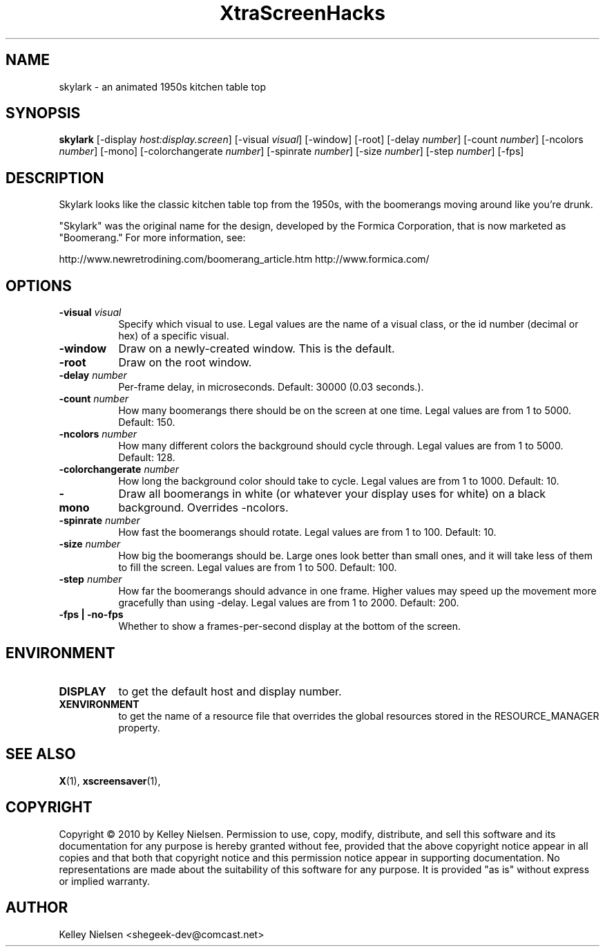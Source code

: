 .TH "XtraScreenHacks" "1" "" "X Version 11" ""
.SH "NAME"
skylark \- an animated 1950s kitchen table top
.SH "SYNOPSIS"
.B skylark
[\-display \fIhost:display.screen\fP]
[\-visual \fIvisual\fP]
[\-window]
[\-root]
[\-delay \fInumber\fP]
[\-count \fInumber\fP]
[\-ncolors \fInumber\fP]
[\-mono]
[\-colorchangerate \fInumber\fP]
[\-spinrate \fInumber\fP]
[\-size \fInumber\fP]
[\-step \fInumber\fP]
[\-fps]
.SH "DESCRIPTION"
Skylark looks like the classic kitchen table top from the 1950s, with the boomerangs moving around like you're drunk.

"Skylark" was the original name for the design, developed by the Formica Corporation, that is now marketed as "Boomerang." For more information, see:

http://www.newretrodining.com/boomerang_article.htm
http://www.formica.com/
.SH "OPTIONS"
.TP 8
.B \-visual \fIvisual\fP
Specify which visual to use.  Legal values are the name of a visual class,
or the id number (decimal or hex) of a specific visual.
.TP 8
.B \-window
Draw on a newly\-created window.  This is the default.
.TP 8
.B \-root
Draw on the root window.
.TP 8
.B \-delay \fInumber\fP
Per\-frame delay, in microseconds.  Default: 30000 (0.03 seconds.).
.TP 8
.B \-count \fInumber\fP
How many boomerangs there should be on the screen at one time. Legal values are from 1 to 5000.  Default: 150.
.TP 8
.B \-ncolors \fInumber\fP
How many different colors the background should cycle through. Legal values are from 1 to 5000.  Default: 128.
.TP 8
.B \-colorchangerate \fInumber\fP
How long the background color should take to cycle. Legal values are from 1 to 1000.  Default: 10.
.TP 8
.B \-mono
Draw all boomerangs in white (or whatever your display uses for white) on a black background. Overrides \-ncolors.
.TP 8
.B \-spinrate \fInumber\fP
How fast the boomerangs should rotate. Legal values are from 1 to 100. Default: 10.
.TP 8
.B \-size \fInumber\fP
How big the boomerangs should be. Large ones look better than small ones, and it will take less of them to fill the screen. Legal values are from 1 to 500.  Default: 100.
.TP 8
.B \-step \fInumber\fP
How far the boomerangs should advance in one frame. Higher values may speed up the movement more gracefully than using \-delay. Legal values are from 1 to 2000.  Default: 200.
.TP 8
.B \-fps | \-no\-fps
Whether to show a frames\-per\-second display at the bottom of the screen.
.SH "ENVIRONMENT"
.PP 
.TP 8
.B DISPLAY
to get the default host and display number.
.TP 8
.B XENVIRONMENT
to get the name of a resource file that overrides the global resources
stored in the RESOURCE_MANAGER property.
.SH "SEE ALSO"
.BR X (1),
.BR xscreensaver (1),
.SH "COPYRIGHT"
Copyright \(co 2010 by Kelley Nielsen.  Permission to use, copy, modify, 
distribute, and sell this software and its documentation for any purpose is 
hereby granted without fee, provided that the above copyright notice appear 
in all copies and that both that copyright notice and this permission notice
appear in supporting documentation.  No representations are made about the 
suitability of this software for any purpose.  It is provided "as is" without
express or implied warranty.
.SH "AUTHOR"
Kelley Nielsen <shegeek\-dev@comcast.net>

